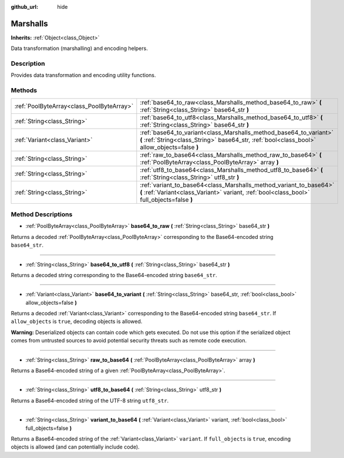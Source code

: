 :github_url: hide

.. Generated automatically by doc/tools/make_rst.py in Godot's source tree.
.. DO NOT EDIT THIS FILE, but the Marshalls.xml source instead.
.. The source is found in doc/classes or modules/<name>/doc_classes.

.. _class_Marshalls:

Marshalls
=========

**Inherits:** :ref:`Object<class_Object>`

Data transformation (marshalling) and encoding helpers.

Description
-----------

Provides data transformation and encoding utility functions.

Methods
-------

+-------------------------------------------+--------------------------------------------------------------------------------------------------------------------------------------------------------------------+
| :ref:`PoolByteArray<class_PoolByteArray>` | :ref:`base64_to_raw<class_Marshalls_method_base64_to_raw>` **(** :ref:`String<class_String>` base64_str **)**                                                      |
+-------------------------------------------+--------------------------------------------------------------------------------------------------------------------------------------------------------------------+
| :ref:`String<class_String>`               | :ref:`base64_to_utf8<class_Marshalls_method_base64_to_utf8>` **(** :ref:`String<class_String>` base64_str **)**                                                    |
+-------------------------------------------+--------------------------------------------------------------------------------------------------------------------------------------------------------------------+
| :ref:`Variant<class_Variant>`             | :ref:`base64_to_variant<class_Marshalls_method_base64_to_variant>` **(** :ref:`String<class_String>` base64_str, :ref:`bool<class_bool>` allow_objects=false **)** |
+-------------------------------------------+--------------------------------------------------------------------------------------------------------------------------------------------------------------------+
| :ref:`String<class_String>`               | :ref:`raw_to_base64<class_Marshalls_method_raw_to_base64>` **(** :ref:`PoolByteArray<class_PoolByteArray>` array **)**                                             |
+-------------------------------------------+--------------------------------------------------------------------------------------------------------------------------------------------------------------------+
| :ref:`String<class_String>`               | :ref:`utf8_to_base64<class_Marshalls_method_utf8_to_base64>` **(** :ref:`String<class_String>` utf8_str **)**                                                      |
+-------------------------------------------+--------------------------------------------------------------------------------------------------------------------------------------------------------------------+
| :ref:`String<class_String>`               | :ref:`variant_to_base64<class_Marshalls_method_variant_to_base64>` **(** :ref:`Variant<class_Variant>` variant, :ref:`bool<class_bool>` full_objects=false **)**   |
+-------------------------------------------+--------------------------------------------------------------------------------------------------------------------------------------------------------------------+

Method Descriptions
-------------------

.. _class_Marshalls_method_base64_to_raw:

- :ref:`PoolByteArray<class_PoolByteArray>` **base64_to_raw** **(** :ref:`String<class_String>` base64_str **)**

Returns a decoded :ref:`PoolByteArray<class_PoolByteArray>` corresponding to the Base64-encoded string ``base64_str``.

----

.. _class_Marshalls_method_base64_to_utf8:

- :ref:`String<class_String>` **base64_to_utf8** **(** :ref:`String<class_String>` base64_str **)**

Returns a decoded string corresponding to the Base64-encoded string ``base64_str``.

----

.. _class_Marshalls_method_base64_to_variant:

- :ref:`Variant<class_Variant>` **base64_to_variant** **(** :ref:`String<class_String>` base64_str, :ref:`bool<class_bool>` allow_objects=false **)**

Returns a decoded :ref:`Variant<class_Variant>` corresponding to the Base64-encoded string ``base64_str``. If ``allow_objects`` is ``true``, decoding objects is allowed.

\ **Warning:** Deserialized objects can contain code which gets executed. Do not use this option if the serialized object comes from untrusted sources to avoid potential security threats such as remote code execution.

----

.. _class_Marshalls_method_raw_to_base64:

- :ref:`String<class_String>` **raw_to_base64** **(** :ref:`PoolByteArray<class_PoolByteArray>` array **)**

Returns a Base64-encoded string of a given :ref:`PoolByteArray<class_PoolByteArray>`.

----

.. _class_Marshalls_method_utf8_to_base64:

- :ref:`String<class_String>` **utf8_to_base64** **(** :ref:`String<class_String>` utf8_str **)**

Returns a Base64-encoded string of the UTF-8 string ``utf8_str``.

----

.. _class_Marshalls_method_variant_to_base64:

- :ref:`String<class_String>` **variant_to_base64** **(** :ref:`Variant<class_Variant>` variant, :ref:`bool<class_bool>` full_objects=false **)**

Returns a Base64-encoded string of the :ref:`Variant<class_Variant>` ``variant``. If ``full_objects`` is ``true``, encoding objects is allowed (and can potentially include code).

.. |virtual| replace:: :abbr:`virtual (This method should typically be overridden by the user to have any effect.)`
.. |const| replace:: :abbr:`const (This method has no side effects. It doesn't modify any of the instance's member variables.)`
.. |vararg| replace:: :abbr:`vararg (This method accepts any number of arguments after the ones described here.)`
